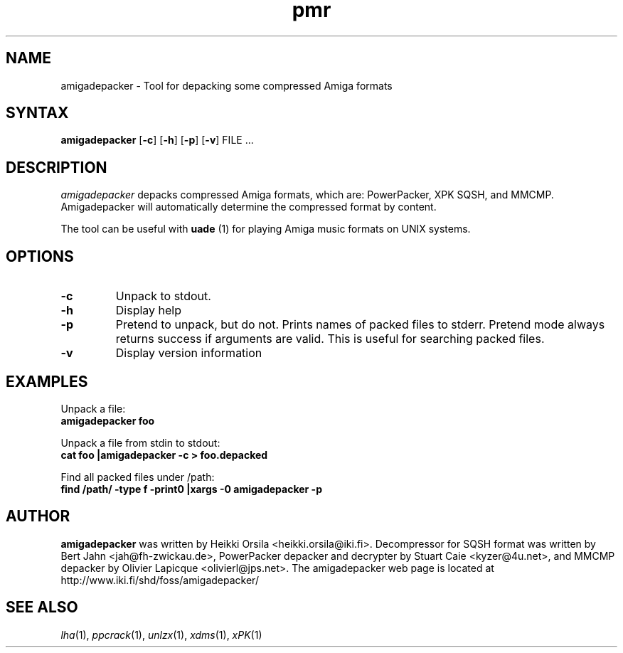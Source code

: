.TH pmr 1 "2005-12-07" Linux "user commands"

.SH NAME
amigadepacker \- Tool for depacking some compressed Amiga formats

.SH SYNTAX
.B amigadepacker
[\fB-c\fR] [\fB-h\fR] [\fB-p\fR] [\fB-v\fR] FILE ...

.SH DESCRIPTION
.I amigadepacker
depacks compressed Amiga formats, which are: PowerPacker, XPK SQSH, and MMCMP.
Amigadepacker will automatically determine the compressed format by content.

The tool can be useful with
.B uade
(1) for playing Amiga music formats on UNIX systems.

.SH OPTIONS
.TP
.B \-c
Unpack to stdout.
.TP
.B \-h
Display help
.TP
.B \-p
Pretend to unpack, but do not. Prints names of packed files to stderr. Pretend
mode always returns success if arguments are valid. This is useful for
searching packed files.
.TP
.B \-v
Display version information

.SH EXAMPLES
.nf
Unpack a file:
.ft B
amigadepacker foo

.ft R
Unpack a file from stdin to stdout:
.ft B
cat foo |amigadepacker -c > foo.depacked

.ft R
Find all packed files under /path:
.ft B
find /path/ -type f -print0 |xargs -0 amigadepacker -p

.SH AUTHOR
.B amigadepacker
was written by Heikki Orsila <heikki.orsila@iki.fi>. Decompressor for
SQSH format was written by Bert Jahn <jah@fh-zwickau.de>, PowerPacker
depacker and decrypter by Stuart Caie <kyzer@4u.net>, and MMCMP depacker
by Olivier Lapicque <olivierl@jps.net>. The amigadepacker
web page is located at http://www.iki.fi/shd/foss/amigadepacker/

.SH "SEE ALSO"
\fIlha\fP(1),
\fIppcrack\fP(1),
\fIunlzx\fP(1),
\fIxdms\fP(1),
\fIxPK\fP(1)

.br

